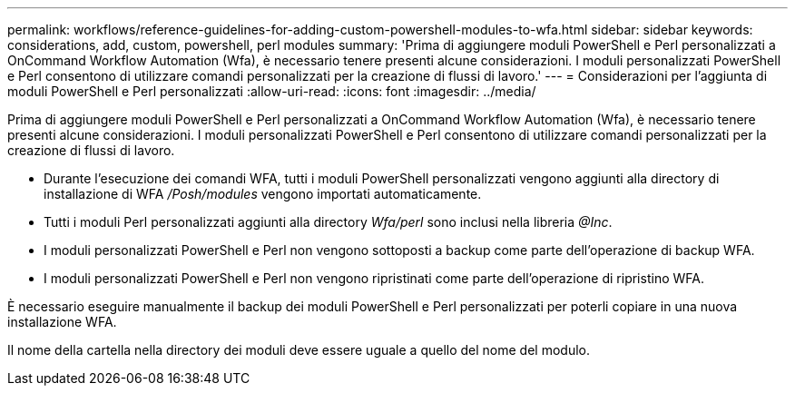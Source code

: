 ---
permalink: workflows/reference-guidelines-for-adding-custom-powershell-modules-to-wfa.html 
sidebar: sidebar 
keywords: considerations, add, custom, powershell, perl modules 
summary: 'Prima di aggiungere moduli PowerShell e Perl personalizzati a OnCommand Workflow Automation (Wfa), è necessario tenere presenti alcune considerazioni. I moduli personalizzati PowerShell e Perl consentono di utilizzare comandi personalizzati per la creazione di flussi di lavoro.' 
---
= Considerazioni per l'aggiunta di moduli PowerShell e Perl personalizzati
:allow-uri-read: 
:icons: font
:imagesdir: ../media/


[role="lead"]
Prima di aggiungere moduli PowerShell e Perl personalizzati a OnCommand Workflow Automation (Wfa), è necessario tenere presenti alcune considerazioni. I moduli personalizzati PowerShell e Perl consentono di utilizzare comandi personalizzati per la creazione di flussi di lavoro.

* Durante l'esecuzione dei comandi WFA, tutti i moduli PowerShell personalizzati vengono aggiunti alla directory di installazione di WFA _/Posh/modules_ vengono importati automaticamente.
* Tutti i moduli Perl personalizzati aggiunti alla directory _Wfa/perl_ sono inclusi nella libreria _@Inc_.
* I moduli personalizzati PowerShell e Perl non vengono sottoposti a backup come parte dell'operazione di backup WFA.
* I moduli personalizzati PowerShell e Perl non vengono ripristinati come parte dell'operazione di ripristino WFA.


È necessario eseguire manualmente il backup dei moduli PowerShell e Perl personalizzati per poterli copiare in una nuova installazione WFA.

Il nome della cartella nella directory dei moduli deve essere uguale a quello del nome del modulo.
